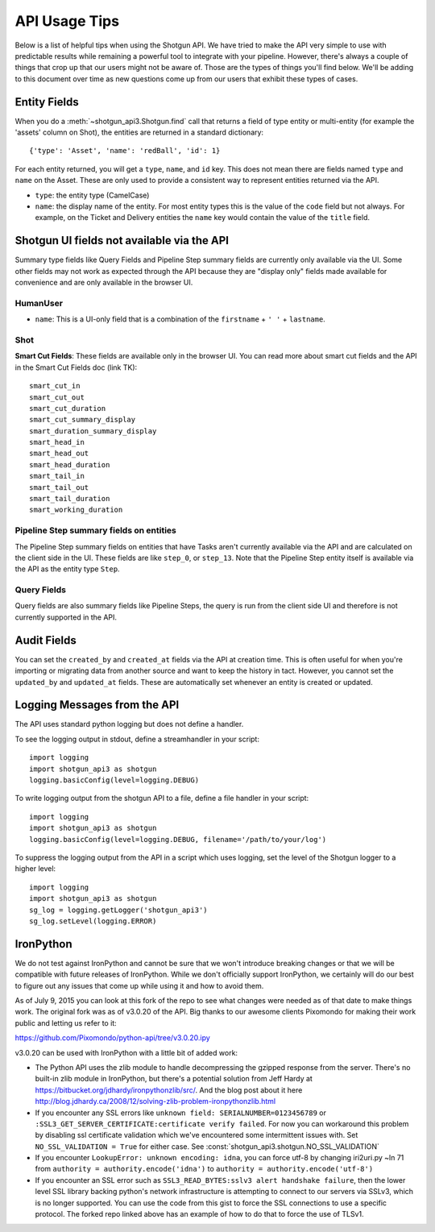 ##############
API Usage Tips
##############

Below is a list of helpful tips when using the Shotgun API. We have tried to make the API very 
simple to use with predictable results while remaining a powerful tool to integrate with your 
pipeline. However, there's always a couple of things that crop up that our users might not be 
aware of. Those are the types of things you'll find below. We'll be adding to this document over 
time as new questions come up from our users that exhibit these types of cases.

*************
Entity Fields
*************

When you do a :meth:`~shotgun_api3.Shotgun.find` call that returns a field of type entity or 
multi-entity (for example the 'assets' column on Shot), the entities are returned in a standard 
dictionary::

    {'type': 'Asset', 'name': 'redBall', 'id': 1}

For each entity returned, you will get a ``type``, ``name``, and ``id`` key. This does not mean 
there are fields named ``type`` and ``name`` on the Asset. These are only used to provide a 
consistent way to represent entities returned via the API.

- ``type``: the entity type (CamelCase)
- ``name``: the display name of the entity. For most entity types this is the value of the ``code``
  field but not always. For example, on the Ticket and Delivery entities the ``name`` key would 
  contain the value of the ``title`` field.

*******************************************
Shotgun UI fields not available via the API
*******************************************

Summary type fields like Query Fields and Pipeline Step summary fields are currently only available 
via the UI. Some other fields may not work as expected through the API because they are "display 
only" fields made available for convenience and are only available in the browser UI.

HumanUser
=========

- ``name``: This is a UI-only field that is a combination of the ``firstname`` + ``' '`` + 
  ``lastname``.

Shot
====

**Smart Cut Fields**: These fields are available only in the browser UI. You can read more about 
smart cut fields and the API in the Smart Cut Fields doc (link TK)::

    smart_cut_in
    smart_cut_out
    smart_cut_duration
    smart_cut_summary_display
    smart_duration_summary_display
    smart_head_in
    smart_head_out
    smart_head_duration
    smart_tail_in
    smart_tail_out
    smart_tail_duration
    smart_working_duration


Pipeline Step summary fields on entities
========================================

The Pipeline Step summary fields on entities that have Tasks aren't currently available via the API 
and are calculated on the client side in the UI. These fields are like ``step_0``, or ``step_13``. 
Note that the Pipeline Step entity itself is available via the API as the entity type ``Step``.

Query Fields
============

Query fields are also summary fields like Pipeline Steps, the query is run from the client side UI 
and therefore is not currently supported in the API.

************
Audit Fields
************
You can set the ``created_by`` and ``created_at`` fields via the API at creation time. This is 
often useful for when you're importing or migrating data from another source and want to keep the 
history in tact. However, you cannot set the ``updated_by`` and ``updated_at`` fields. These are 
automatically set whenever an entity is created or updated.

.. _logging: 

*****************************
Logging Messages from the API
*****************************

The API uses standard python logging but does not define a handler.

To see the logging output in stdout, define a streamhandler in your script::

    import logging
    import shotgun_api3 as shotgun
    logging.basicConfig(level=logging.DEBUG)

To write logging output from the shotgun API to a file, define a file handler in your script::

    import logging
    import shotgun_api3 as shotgun
    logging.basicConfig(level=logging.DEBUG, filename='/path/to/your/log')

To suppress the logging output from the API in a script which uses logging, set the level of the 
Shotgun logger to a higher level::

    import logging
    import shotgun_api3 as shotgun
    sg_log = logging.getLogger('shotgun_api3')
    sg_log.setLevel(logging.ERROR)

**********
IronPython
**********

We do not test against IronPython and cannot be sure that we won't introduce breaking changes or 
that we will be compatible with future releases of IronPython. While we don't officially support 
IronPython, we certainly will do our best to figure out any issues that come up while using it and 
how to avoid them.

As of July 9, 2015 you can look at this fork of the repo to see what changes were needed as of that 
date to make things work. The original fork was as of v3.0.20 of the API. Big thanks to our awesome 
clients Pixomondo for making their work public and letting us refer to it:

https://github.com/Pixomondo/python-api/tree/v3.0.20.ipy

v3.0.20 can be used with IronPython with a little bit of added work:

- The Python API uses the zlib module to handle decompressing the gzipped response from the server. 
  There's no built-in zlib module in IronPython, but there's a potential solution from Jeff Hardy at 
  https://bitbucket.org/jdhardy/ironpythonzlib/src/. And the blog post about it here 
  http://blog.jdhardy.ca/2008/12/solving-zlib-problem-ironpythonzlib.html

- If you encounter any SSL errors like 
  ``unknown field: SERIALNUMBER=0123456789`` or ``:SSL3_GET_SERVER_CERTIFICATE:certificate verify failed``. 
  For now you can workaround this problem by disabling ssl certificate validation which we've 
  encountered some intermittent issues with. Set ``NO_SSL_VALIDATION = True`` for either case. 
  See :const:`shotgun_api3.shotgun.NO_SSL_VALIDATION`
  
- If you encounter ``LookupError: unknown encoding: idna``, you can force utf-8 by changing 
  iri2uri.py ~ln 71 from ``authority = authority.encode('idna')`` to 
  ``authority = authority.encode('utf-8')``

- If you encounter an SSL error such as ``SSL3_READ_BYTES:sslv3 alert handshake failure``, then the 
  lower level SSL library backing python's network infrastructure is attempting to connect to our 
  servers via SSLv3, which is no longer supported. You can use the code from this gist to force the 
  SSL connections to use a specific protocol. The forked repo linked above has an example of how to 
  do that to force the use of TLSv1.